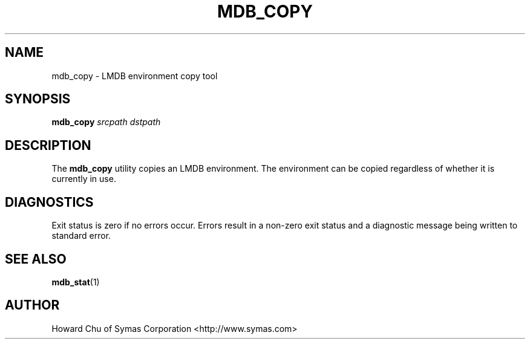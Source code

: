 .TH MDB_COPY 1 "2012/12/12" "LMDB 0.9.5"
.\" Copyright 2012 Howard Chu, Symas Corp. All Rights Reserved.
.\" Copying restrictions apply.  See COPYRIGHT/LICENSE.
.SH NAME
mdb_copy \- LMDB environment copy tool
.SH SYNOPSIS
.B mdb_copy
.I srcpath\ dstpath
.SH DESCRIPTION
The
.B mdb_copy
utility copies an LMDB environment. The environment can
be copied regardless of whether it is currently in use.
.SH DIAGNOSTICS
Exit status is zero if no errors occur.
Errors result in a non-zero exit status and
a diagnostic message being written to standard error.
.SH "SEE ALSO"
.BR mdb_stat (1)
.SH AUTHOR
Howard Chu of Symas Corporation <http://www.symas.com>
